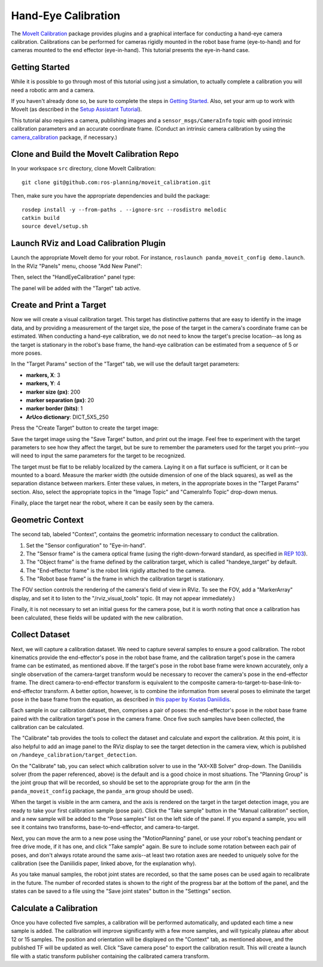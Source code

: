 Hand-Eye Calibration
====================
The `MoveIt Calibration <http://www.github.com/ros-planning/moveit_calibration>`_ package provides plugins and a graphical
interface for conducting a hand-eye camera calibration. Calibrations can be performed for cameras rigidly mounted in the
robot base frame (eye-to-hand) and for cameras mounted to the end effector (eye-in-hand). This tutorial presents the
eye-in-hand case.

.. image:: images/hand_eye_calibration_demo.jpg

Getting Started
---------------
While it is possible to go through most of this tutorial using just a simulation, to actually complete a calibration you
will need a robotic arm and a camera.

If you haven't already done so, be sure to complete the steps in `Getting Started
<../getting_started/getting_started.html>`_. Also, set your arm up to work with MoveIt (as described in the `Setup
Assistant Tutorial <../setup_assistant/setup_assistant_tutorial.html>`_).

This tutorial also requires a camera, publishing images and a ``sensor_msgs/CameraInfo`` topic with good intrinsic
calibration parameters and an accurate coordinate frame. (Conduct an intrinsic camera calibration by using the
`camera_calibration <http://wiki.ros.org/camera_calibration>`_ package, if necessary.)

Clone and Build the MoveIt Calibration Repo
-------------------------------------------
In your workspace ``src`` directory, clone MoveIt Calibration::

  git clone git@github.com:ros-planning/moveit_calibration.git

Then, make sure you have the appropriate dependencies and build the package::

  rosdep install -y --from-paths . --ignore-src --rosdistro melodic
  catkin build
  source devel/setup.sh

Launch RViz and Load Calibration Plugin
---------------------------------------
Launch the appropriate MoveIt demo for your robot. For instance, ``roslaunch panda_moveit_config demo.launch``.
In the RViz "Panels" menu, choose "Add New Panel":

.. image:: images/choose_new_panel.png

Then, select the "HandEyeCalibration" panel type:

.. image:: images/add_handeye_panel.png

The panel will be added with the "Target" tab active.

Create and Print a Target
-------------------------
Now we will create a visual calibration target. This target has distinctive patterns that are easy to identify in the
image data, and by providing a measurement of the target size, the pose of the target in the camera's coordinate frame
can be estimated. When conducting a hand-eye calibration, we do not need to know the target's precise location--as long
as the target is stationary in the robot's base frame, the hand-eye calibration can be estimated from a sequence of 5 or
more poses.

In the "Target Params" section of the "Target" tab, we will use the default target parameters:

- **markers, X**: 3
- **markers, Y**: 4
- **marker size (px)**: 200
- **marker separation (px)**: 20
- **marker border (bits)**: 1
- **ArUco dictionary**: DICT_5X5_250

Press the "Create Target" button to create the target image:

.. image:: images/aruco_target_handeye_panel.png

Save the target image using the "Save Target" button, and print out the image. Feel free to experiment with the target
parameters to see how they affect the target, but be sure to remember the parameters used for the target you print--you
will need to input the same parameters for the target to be recognized.

The target must be flat to be reliably localized by the camera. Laying it on a flat surface is sufficient, or it can be
mounted to a board. Measure the marker width (the outside dimension of one of the black squares), as well as the
separation distance between markers. Enter these values, in meters, in the appropriate boxes in the "Target Params"
section. Also, select the appropriate topics in the "Image Topic" and "CameraInfo Topic" drop-down menus.

Finally, place the target near the robot, where it can be easily seen by the camera.

Geometric Context
-----------------
The second tab, labeled "Context", contains the geometric information necessary to conduct the calibration.

1. Set the "Sensor configuration" to "Eye-in-hand".
2. The "Sensor frame" is the camera optical frame (using the right-down-forward standard, as specified in `REP 103
   <https://www.ros.org/reps/rep-0103.html>`_).
3. The "Object frame" is the frame defined by the calibration target, which is called "handeye_target" by default.
4. The "End-effector frame" is the robot link rigidly attached to the camera.
5. The "Robot base frame" is the frame in which the calibration target is stationary.

.. image:: images/context_tab.png

The FOV section controls the rendering of the camera's field of view in RViz. To see the FOV, add a "MarkerArray"
display, and set it to listen to the "/rviz_visual_tools" topic. (It may not appear immediately.)

Finally, it is not necessary to set an initial guess for the camera pose, but it is worth noting that once a calibration
has been calculated, these fields will be updated with the new calibration.

Collect Dataset
---------------
Next, we will capture a calibration dataset. We need to capture several samples to ensure a good calibration. The robot
kinematics provide the end-effector's pose in the robot base frame, and the calibration target's pose in the camera
frame can be estimated, as mentioned above. If the target's pose in the robot base frame were known accurately, only a
single observation of the camera-target transform would be necessary to recover the camera's pose in the end-effector
frame. The direct camera-to-end-effector transform is equivalent to the composite
camera-to-target-to-base-link-to-end-effector transform. A better option, however, is to combine the information from
several poses to eliminate the target pose in the base frame from the equation, as described in `this paper by Kostas
Daniilidis <https://scholar.google.com/scholar?cluster=11338617350721919587>`_.

Each sample in our calibration dataset, then, comprises a pair of poses: the end-effector's pose in the robot base frame
paired with the calibration target's pose in the camera frame. Once five such samples have been collected, the
calibration can be calculated.

The "Calibrate" tab provides the tools to collect the dataset and calculate and export the calibration. At this point,
it is also helpful to add an image panel to the RViz display to see the target detection in the camera view, which is
published on ``/handeye_calibration/target_detection``.

.. image:: images/calibrate_tab.png

On the "Calibrate" tab, you can select which calibration solver to use in the "AX=XB Solver" drop-down. The Daniilidis
solver (from the paper referenced, above) is the default and is a good choice in most situations. The "Planning Group"
is the joint group that will be recorded, so should be set to the appropriate group for the arm (in the
``panda_moveit_config`` package, the ``panda_arm`` group should be used).

When the target is visible in the arm camera, and the axis is rendered on the target in the target detection image, you
are ready to take your first calibration sample (pose pair). Click the "Take sample" button in the "Manual calibration"
section, and a new sample will be added to the "Pose samples" list on the left side of the panel. If you expand a
sample, you will see it contains two transforms, base-to-end-effector, and camera-to-target.

Next, you can move the arm to a new pose using the "MotionPlanning" panel, or use your robot's teaching pendant or free
drive mode, if it has one, and click "Take sample" again. Be sure to include some rotation between each pair of poses,
and don't always rotate around the same axis--at least two rotation axes are needed to uniquely solve for the
calibration (see the Daniilidis paper, linked above, for the explanation why).

As you take manual samples, the robot joint states are recorded, so that the same poses can be used again to
recalibrate in the future. The number of recorded states is shown to the right of the progress bar at the bottom of the
panel, and the states can be saved to a file using the "Save joint states" button in the "Settings" section.

Calculate a Calibration
-----------------------
Once you have collected five samples, a calibration will be performed automatically, and updated each time a new sample
is added. The calibration will improve significantly with a few more samples, and will typically plateau after about 12
or 15 samples. The position and orientation will be displayed on the "Context" tab, as mentioned above, and the
published TF will be updated as well. Click "Save camera pose" to export the calibration result. This will create a
launch file with a static transform publisher containing the calibrated camera transform.

